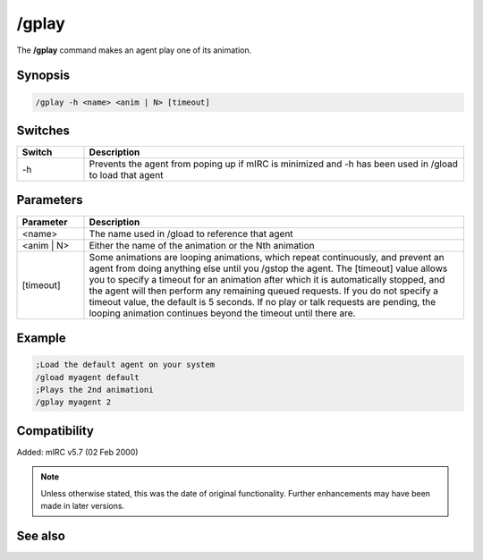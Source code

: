 /gplay
======

The **/gplay** command makes an agent play one of its animation.

Synopsis
--------

.. code:: text

    /gplay -h <name> <anim | N> [timeout]

Switches
--------

.. list-table::
    :widths: 15 85
    :header-rows: 1

    * - Switch
      - Description
    * - -h
      - Prevents the agent from poping up if mIRC is minimized and -h has been used in /gload to load that agent

Parameters
----------

.. list-table::
    :widths: 15 85
    :header-rows: 1

    * - Parameter
      - Description
    * - <name>
      - The name used in /gload to reference that agent
    * - <anim | N>
      - Either the name of the animation or the Nth animation
    * - [timeout]
      - Some animations are looping animations, which repeat continuously, and prevent an agent from doing anything else until you /gstop the agent. The [timeout] value allows you to specify a timeout for an animation after which it is automatically stopped, and the agent will then perform any remaining queued requests. If you do not specify a timeout value, the default is 5 seconds. If no play or talk requests are pending, the looping animation continues beyond the timeout until there are.

Example
-------


.. code:: text

    ;Load the default agent on your system
    /gload myagent default
    ;Plays the 2nd animationi
    /gplay myagent 2


Compatibility
-------------

Added: mIRC v5.7 (02 Feb 2000)

.. note:: Unless otherwise stated, this was the date of original functionality. Further enhancements may have been made in later versions.

See also
--------

.. hlist::
    :columns: 4

    * :doc:`/ghide <ghide>`
    * :doc:`/gunload <gunload>`
    * :doc:`/gshow <gshow>`
    * :doc:`/gload <gload>`
    * :doc:`/gsize <gsize>`
    * :doc:`/gtalk <gtalk>`
    * :doc:`/gmove <gmove>`
    * :doc:`/gpoint <gpoint>`
    * :doc:`/gstop <gstop>`
    * :doc:`/gopts <gopts>`
    * :doc:`/gqreq <gqreq>`
    * :doc:`$agentver </identifiers/agentver>`
    * :doc:`$agentstat </identifiers/agentstat>`
    * :doc:`$agentname </identifiers/agentname>`
    * :doc:`$agent </identifiers/agent>`
